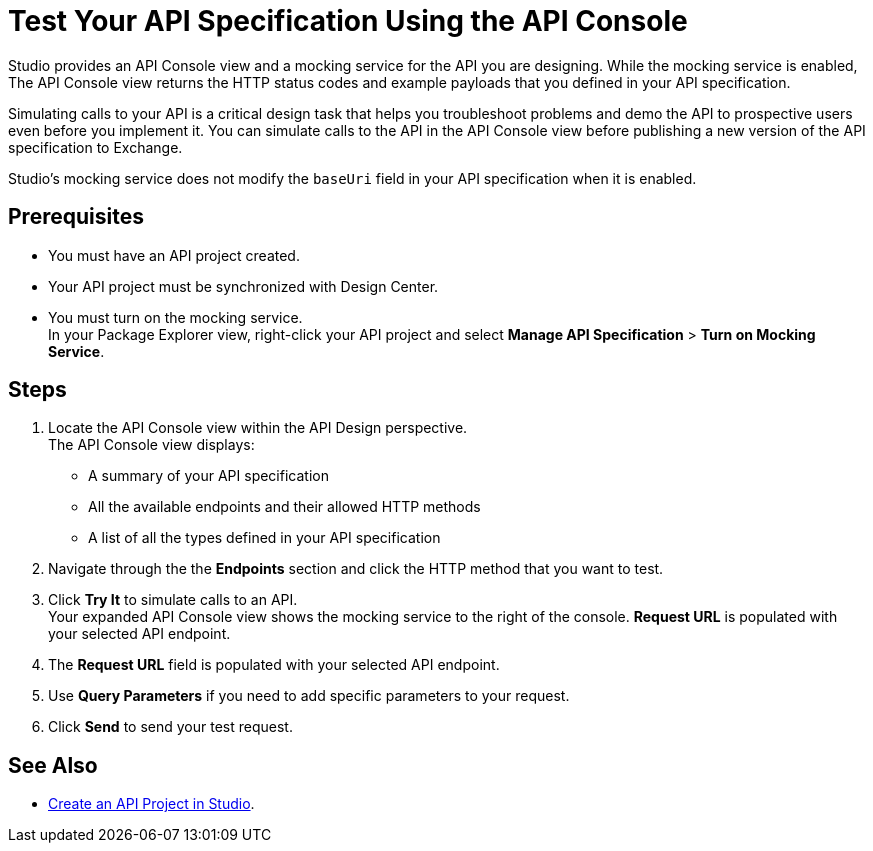 = Test Your API Specification Using the API Console

Studio provides an API Console view and a mocking service for the API you are designing. While the mocking service is enabled, The API Console view returns the HTTP status codes and example payloads that you defined in your API specification.

Simulating calls to your API is a critical design task that helps you troubleshoot problems and demo the API to prospective users even before you implement it. You can simulate calls to the API in the API Console view before publishing a new version of the API specification to Exchange.

Studio's mocking service does not modify the `baseUri` field in your API specification when it is enabled.

== Prerequisites

* You must have an API project created.
* Your API project must be synchronized with Design Center.
* You must turn on the mocking service. +
In your Package Explorer view, right-click your API project and select *Manage API Specification* > *Turn on Mocking Service*.

== Steps

. Locate the API Console view within the API Design perspective. +
The API Console view displays:
* A summary of your API specification
* All the available endpoints and their allowed HTTP methods
* A list of all the types defined in your API specification
. Navigate through the the *Endpoints* section and click the HTTP method that you want to test.
. Click *Try It* to simulate calls to an API. +
Your expanded API Console view shows the mocking service to the right of the console. *Request URL* is populated with your selected API endpoint.
. The *Request URL* field is populated with your selected API endpoint.
. Use *Query Parameters* if you need to add specific parameters to your request.
. Click *Send* to send your test request.


== See Also

* xref:create-api-specification-studio.adoc[Create an API Project in Studio].
